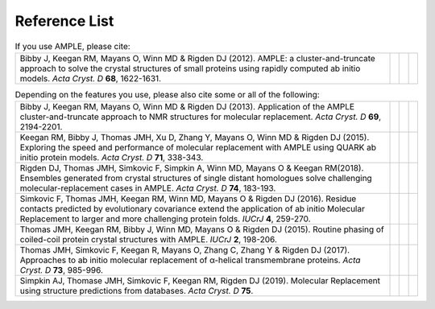 .. _references:

Reference List
--------------

.. list-table:: If you use AMPLE, please cite:
   :widths: 1200, 10, 10, 10
   :class: table-hover

   * - Bibby J, Keegan RM, Mayans O, Winn MD & Rigden DJ (2012). AMPLE: a cluster-and-truncate approach to solve the crystal structures of small proteins using rapidly computed ab initio models. *Acta Cryst. D* **68**, 1622-1631.
     - .. cssclass:: btn btn-primary btn-sm btn-reference
          
          `CrossRef <https://doi.org/10.1107/s0907444912039194>`_

     - .. cssclass:: btn btn-default btn-sm btn-reference
          
          `PubMed <http://www.ncbi.nlm.nih.gov/pubmed/23151627>`_

     - .. cssclass:: btn btn-primary btn-sm btn-reference

          `BibTex <_static/bibby2012.bib>`_


.. list-table:: Depending on the features you use, please also cite some or all of the following:
   :widths: 1200, 10, 10, 10
   :class: table-hover

   * - Bibby J, Keegan RM, Mayans O, Winn MD & Rigden DJ (2013). Application of the AMPLE cluster-and-truncate approach to NMR structures for molecular replacement. *Acta Cryst. D* **69**, 2194-2201.
     - .. cssclass:: btn btn-primary btn-sm btn-reference
          
          `CrossRef <https://doi.org/10.1107/s0907444913018453>`_

     - .. cssclass:: btn btn-default btn-sm btn-reference
          
          `PubMed <https://www.ncbi.nlm.nih.gov/pubmed/24189230>`_

     - .. cssclass:: btn btn-primary btn-sm btn-reference

          `BibTex <_static/bibby2013.bib>`_

   * - Keegan RM, Bibby J, Thomas JMH, Xu D, Zhang Y, Mayans O, Winn MD & Rigden DJ (2015). Exploring the speed and performance of molecular replacement with AMPLE using QUARK ab initio protein models. *Acta Cryst. D* **71**, 338-343.
     - .. cssclass:: btn btn-primary btn-sm btn-reference
          
          `CrossRef <https://doi.org/10.1107/s1399004714025784>`_

     - .. cssclass:: btn btn-default btn-sm btn-reference
          
          `PubMed <https://www.ncbi.nlm.nih.gov/pubmed/25664744>`_

     - .. cssclass:: btn btn-primary btn-sm btn-reference

          `BibTex <_static/keegan2015.bib>`_

   * - Rigden DJ, Thomas JMH, Simkovic F, Simpkin A, Winn MD, Mayans O & Keegan RM(2018). Ensembles generated from crystal structures of single distant homologues solve challenging molecular-replacement cases in AMPLE. *Acta Cryst. D* **74**, 183-193.
     - .. cssclass:: btn btn-primary btn-sm btn-reference
          
          `CrossRef <https://doi.org/10.1107/S2059798318002310>`_

     - .. cssclass:: btn btn-default btn-sm btn-reference
          
          `PubMed <https://www.ncbi.nlm.nih.gov/pubmed/29533226>`_

     - .. cssclass:: btn btn-primary btn-sm btn-reference

          `BibTex <_static/rigden2018.bib>`_


   * - Simkovic F, Thomas JMH, Keegan RM, Winn MD, Mayans O & Rigden DJ (2016). Residue contacts predicted by evolutionary covariance extend the application of ab initio Molecular Replacement to larger and more challenging protein folds. *IUCrJ* **4**, 259-270.
     - .. cssclass:: btn btn-primary btn-sm btn-reference
          
          `CrossRef <https://doi.org/10.1107/s2052252516008113>`_

     - .. cssclass:: btn btn-default btn-sm btn-reference
          
          `PubMed <https://www.ncbi.nlm.nih.gov/pubmed/27437113>`_

     - .. cssclass:: btn btn-primary btn-sm btn-reference

          `BibTex <_static/simkovic2016.bib>`_

   * - Thomas JMH, Keegan RM, Bibby J, Winn MD, Mayans O & Rigden DJ (2015). Routine phasing of coiled-coil protein crystal structures with AMPLE. *IUCrJ* **2**, 198-206.
     - .. cssclass:: btn btn-primary btn-sm btn-reference
          
          `CrossRef <https://doi.org/10.1107/s2052252515002080>`_

     - .. cssclass:: btn btn-default btn-sm btn-reference
          
          `PubMed <https://www.ncbi.nlm.nih.gov/pubmed/25866657>`_

     - .. cssclass:: btn btn-primary btn-sm btn-reference

          `BibTex <_static/thomas2015.bib>`_

   * - Thomas JMH, Simkovic F, Keegan R, Mayans O, Zhang C, Zhang Y & Rigden DJ (2017). Approaches to ab initio molecular replacement of α-helical transmembrane proteins. *Acta Cryst. D* **73**, 985-996.
     - .. cssclass:: btn btn-primary btn-sm btn-reference
          
          `CrossRef <https://doi.org/10.1107/S2059798317016436>`_

     - .. cssclass:: btn btn-default btn-sm btn-reference
          
          `PubMed <https://www.ncbi.nlm.nih.gov/pubmed/29199978>`_

     - .. cssclass:: btn btn-primary btn-sm btn-reference

          `BibTex <_static/thomas2017.bib>`_

   * - Simpkin AJ, Thomase JMH, Simkovic F, Keegan RM, Rigden DJ (2019). Molecular Replacement using structure predictions from databases. *Acta Cryst. D* **75**.
     - .. cssclass:: btn btn-primary btn-sm btn-reference

          `CrossRef <https://doi.org/10.1107/S2059798319013962>`_

     - .. cssclass:: btn btn-default btn-sm btn-reference

          `PubMed <https://www.ncbi.nlm.nih.gov/pubmed>`_

     - .. cssclass:: btn btn-primary btn-sm btn-reference

          `BibTex <_static/simpkin2019.bib>`_
